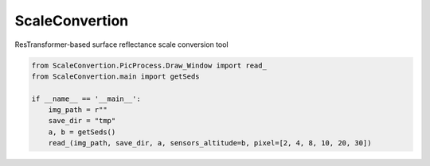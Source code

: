 ScaleConvertion
-----------------------------------------------------------------

ResTransformer-based surface reflectance scale conversion tool

.. code:: python

    from ScaleConvertion.PicProcess.Draw_Window import read_
    from ScaleConvertion.main import getSeds

    if __name__ == '__main__':
        img_path = r""
        save_dir = "tmp"
        a, b = getSeds()
        read_(img_path, save_dir, a, sensors_altitude=b, pixel=[2, 4, 8, 10, 20, 30])
